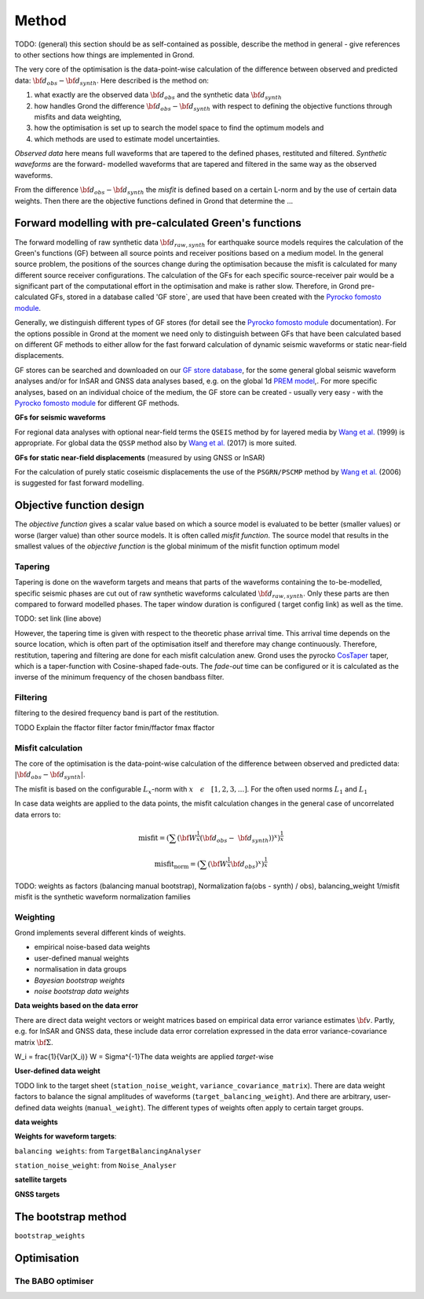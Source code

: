 Method
======

TODO: (general) this section should be as self-contained as possible, describe 
the method in general - give references to other sections how things are
implemented in Grond.

The very core of the optimisation is the data-point-wise calculation of the 
difference between observed and predicted data: 
:math:`{\bf d}_{obs} - {\bf d}_{synth}`.
Here described is the method on:

1. what exactly are the observed data :math:`{\bf d}_{obs}` and the synthetic 
   data :math:`{\bf d}_{synth}`
2. how handles Grond the difference :math:`{\bf d}_{obs} - {\bf d}_{synth}` 
   with respect to defining the objective functions through misfits and data
   weighting,
3. how the optimisation is set up to search the model space to find the 
   optimum models and 
4. which methods are used to estimate model uncertainties.

`Observed data` here means full waveforms that are tapered to the defined 
phases, restituted and filtered. `Synthetic waveforms` are the forward-
modelled waveforms that are tapered and filtered in the same way as the 
observed waveforms. 

From the difference :math:`{\bf d}_{obs} - {\bf d}_{synth}` the 
`misfit` is defined based
on a certain L-norm and by the use of certain data weights. Then there are 
the objective functions defined in Grond that determine the ...





Forward modelling with pre-calculated Green's functions
-------------------------------------------------------

The forward modelling of raw synthetic data  :math:`{\bf d}_{raw, synth}` for 
earthquake source models requires the calculation of the Green's functions
(GF) between all source points and 
receiver positions based on a medium model. In the general source problem, 
the positions of the sources change during the optimisation because the 
misfit is calculated for many different source receiver configurations. 
The calculation of the GFs for each specific source-receiver 
pair would be a significant part of the computational effort in the 
optimisation and make is rather slow.
Therefore, in Grond pre-calculated GFs, stored in a database called 'GF store`,
are used that have been created with the `Pyrocko fomosto module`_. 

Generally, we distinguish different types of GF stores (for detail see the 
`Pyrocko fomosto module`_ documentation). For the options possible in Grond
at the moment
we need only to distinguish between GFs that have been calculated based on 
different GF methods to either allow for the fast forward
calculation of dynamic seismic waveforms or static near-field displacements.


GF stores can be searched and downloaded on our `GF store database`_, for the 
some general global seismic waveform analyses and/or for InSAR 
and GNSS data analyses based, e.g. on the global 1d `PREM model`_,.
For more specific analyses, based on an individual choice of the medium, the
GF store can be created - usually very easy - with the
`Pyrocko fomosto module`_ for different GF methods.


**GFs for seismic waveforms**

For regional data analyses with optional near-field terms the ``QSEIS`` method 
by for layered media by `Wang et al.`_ (1999) is appropriate. For global data 
the ``QSSP`` method also by `Wang et al.`_ (2017) is more suited. 
 
 

**GFs for static near-field displacements** (measured by using GNSS or InSAR)

For the calculation of purely static coseismic displacements the use of the 
``PSGRN/PSCMP`` method by `Wang et al.`_ (2006) is suggested for fast 
forward modelling.


Objective function design
-------------------------

The `objective function` gives a scalar value based on which a source model is
evaluated to be better (smaller values) or worse (larger value) than other
source models. It is often called `misfit function`. The source model that 
results in the smallest values of the `objective function` is the global 
minimum of the misfit function optimum model



Tapering
........

Tapering is done on the waveform targets and means that parts of the waveforms
containing the to-be-modelled, specific seismic phases are cut out of raw 
synthetic waveforms calculated :math:`{\bf d}_{raw, synth}`. Only these
parts are then compared to forward modelled phases. 
The taper window duration is configured ( target config link) as well as the 
time. 

TODO: set link (line above)

However, the tapering time is given with respect to the theoretic phase arrival
time. This arrival time depends on the source location, which is often part of 
the optimisation itself and therefore may change continuously. Therefore, 
restitution, tapering and filtering are done for each misfit calculation anew.
Grond uses the pyrocko `CosTaper`_ taper, which is a taper-function with 
Cosine-shaped fade-outs. The `fade-out` time can be configured or it is 
calculated as the inverse of the minimum frequency of the chosen bandbass 
filter.


Filtering
.........

filtering to the desired frequency band is part of the restitution.

TODO Explain the ffactor
filter factor fmin/ffactor  fmax ffactor

Misfit calculation
..................

The core of the optimisation is the data-point-wise  calculation of the 
difference between observed and predicted data: 
:math:`|{\bf d}_{obs} - {\bf d}_{synth}|`.

The misfit is based on the configurable :math:`L_x`-norm with 
:math:`x \quad \epsilon \quad [1, 2, 3, ...]`. For the often used norms 
:math:`L_1` and :math:`L_1`

.. math::
  :nowrap:

  \begin{align*}
    \mathrm{misfit}& &= \lVert {\bf{d}}_{obs} - {{\bf d}}_{synth} \rVert_x  &= \
        [\sum{({ d}_{i, obs} - {d}_{i, synth})^x}]^{\frac{1}{x}}\\
    \mathrm{misfit}&_{norm} &= \lVert {\bf{d}}_{obs}  \rVert_x  &= \
        [\sum{{ d}_{i, obs}^x}]^{\frac{1}{x}}
  \end{align*}
 
In case data weights are applied to the data points, the misfit calculation 
changes in the general case of uncorrelated data errors to:

.. math::

  \mathrm{misfit} = (\sum{ ({\bf W}^{\frac{1}{x}}({\bf{d}}_{obs} - \
  {{\bf d}}_{synth}))^{x}})^{\frac{1}{x}}

  \mathrm{misfit_{norm}} = (\sum{ ({\bf W}^{\frac{1}{x}}{\bf{d}}_{obs} )^{x}})^{\frac{1}{x}}

TODO: weights as factors (balancing manual bootstrap), 
Normalization fa(obs - synth) / obs), 
balancing_weight 1/misfit misfit is the synthetic waveform
normalization families


Weighting
.........


Grond implements several different kinds of weights. 

* empirical noise-based data weights
* user-defined manual weights
* normalisation in data groups
* `Bayesian bootstrap weights`
* `noise bootstrap data weights`


**Data weights based on the data error**

There are direct data weight vectors or weight matrices based on empirical 
data error variance estimates :math:`\bf{v}`. Partly, e.g. for InSAR and GNSS 
data, these include data error 
correlation expressed in the data error variance-covariance matrix 
:math:`\bf{\Sigma}`. 

W_i = \frac{1}{Var(X_i)} W = \Sigma^{-1}The data weights are applied `target`-wise 

**User-defined data weight**



TODO link to the target sheet
(``station_noise_weight``, 
``variance_covariance_matrix``). There are data weight factors to balance the 
signal amplitudes of waveforms (``target_balancing_weight``). And there are 
arbitrary, user-defined data weights (``manual_weight``).
The different types of weights often apply to certain target groups.

**data weights** 


**Weights for waveform targets**:

``balancing weights``: from ``TargetBalancingAnalyser``


``station_noise_weight``: from ``Noise_Analyser``


**satellite targets**

**GNSS targets**





The bootstrap method
--------------------

``bootstrap_weights``

Optimisation 
------------

The BABO optimiser
..................

.. _Pyrocko fomosto module: https://pyrocko.org/docs/current/apps/fomosto/index.html
.. _CosTaper: https://pyrocko.org/docs/current/library/reference/trace.html#module-pyrocko.trace
.. _GF store database: http://kinherd.org/gfs.html

.. _PREM model: http://ds.iris.edu/spud/earthmodel/9991844
.. _Wang et al.: https://www.gfz-potsdam.de/en/section/physics-of-earthquakes-and-volcanoes/data-products-services/downloads-software/
